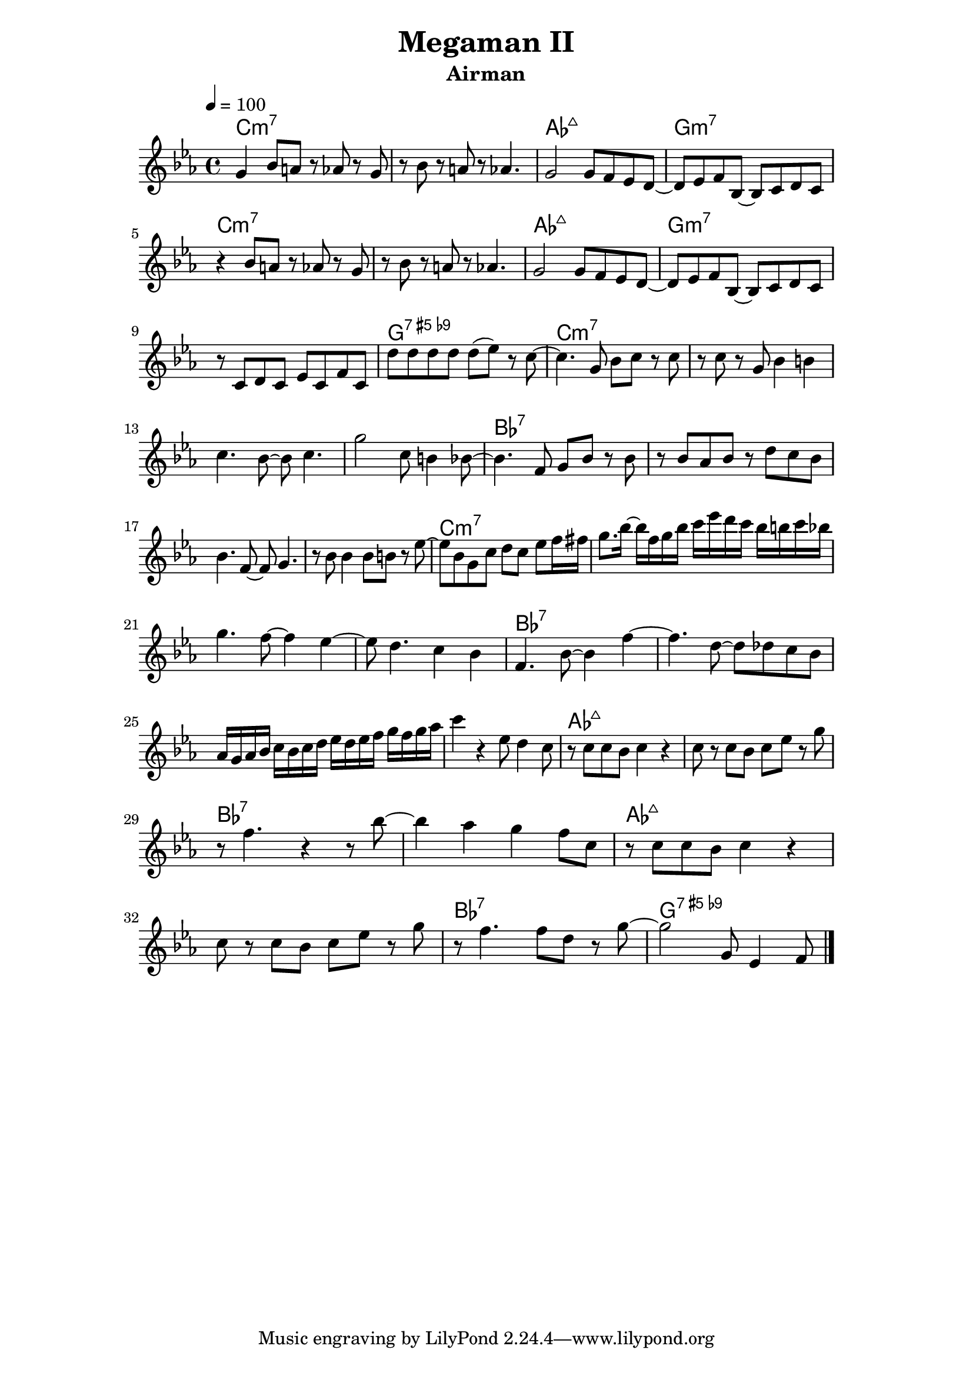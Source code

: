 \version "2.18.0"

\header {
  title = "Megaman II"
  subtitle = "Airman"
}

\paper {
  line-width = 15\cm
  indent = 0\cm
}

global = {
  \time 4/4
  \key ees \major
  \tempo 4=100
}

chordNames = \chordmode {
  \global
  c1:m7 s aes:maj7 g:m7 
  c:m7 s aes:maj7 g:m7
  s g:7.5+.9- c:m7 s
  s s bes:7 s
  s s c:m7 s
  s s bes:7 s
  s s aes:maj7 s
  bes:7 s aes:maj7
  s bes:7 g:7.5+.9-
  
}

melody = \relative c'' {
  \global
  g4 bes8 a r8 aes r8 g |
  r8 bes r8 a r8 aes4.|
  g2 g8 f ees d ~|
  d ees f bes, ~bes c d c |
  \break
  r4 bes'8 a r8 aes r8 g |
  r8 bes r8 a r8 aes4.|
  g2 g8 f ees d ~ d ees f bes, ~bes	 c d c |
  \break
  r8 c d c ees c f c |
  d' d d d d8(ees8) r c~|
  c4. g8 bes c r c |
  r c r g bes4 b |
  \break
  c4. bes8 ~ bes c4.|
  g'2 c,8 b4 bes8 ~ |
  bes4. f8 g bes r8 bes|
  r bes aes bes r d c bes |
  \break
  bes4. f8 ~ f8 g4.|
  r8 bes bes4 bes8 b r ees ~ |
  ees bes g c d c ees f16 fis|
  g8. bes16~bes f g bes c ees d c bes b c bes|
  \break
  g4. f8~f4 ees~ |
  ees8 d4. c4 bes |
  f4. bes8~bes4 f' ~|
  f4. d8~d8 des c bes |
  \break
  aes16 g aes  bes c bes c d ees d ees f g f g aes |
  c4 r ees,8 d4 c8 |
  r8 c c bes c4 r |
  c8 r c bes c ees r g |  
  \break
  r8 f4. r4 r8 bes~ |
  bes4 aes g f8 c |
  r8 c c bes c4 r |
  \break
  c8 r c bes c ees r g |
  r f4. f8 d r g~ |
  g2 g,8 ees4 f8 \bar "|."
  
}

words = \lyricmode {
  
  
}

\score {
  <<
    \new ChordNames \chordNames
    %\new FretBoards \chordNames
    \new Staff { \melody }
    \addlyrics { \words }
  >>
  \layout {
    \context {
    \Score
    \override NonMusicalPaperColumn #'line-break-permission = ##f
    \override NonMusicalPaperColumn #'page-break-permission = ##f
    }
  }
  \midi { }
}

